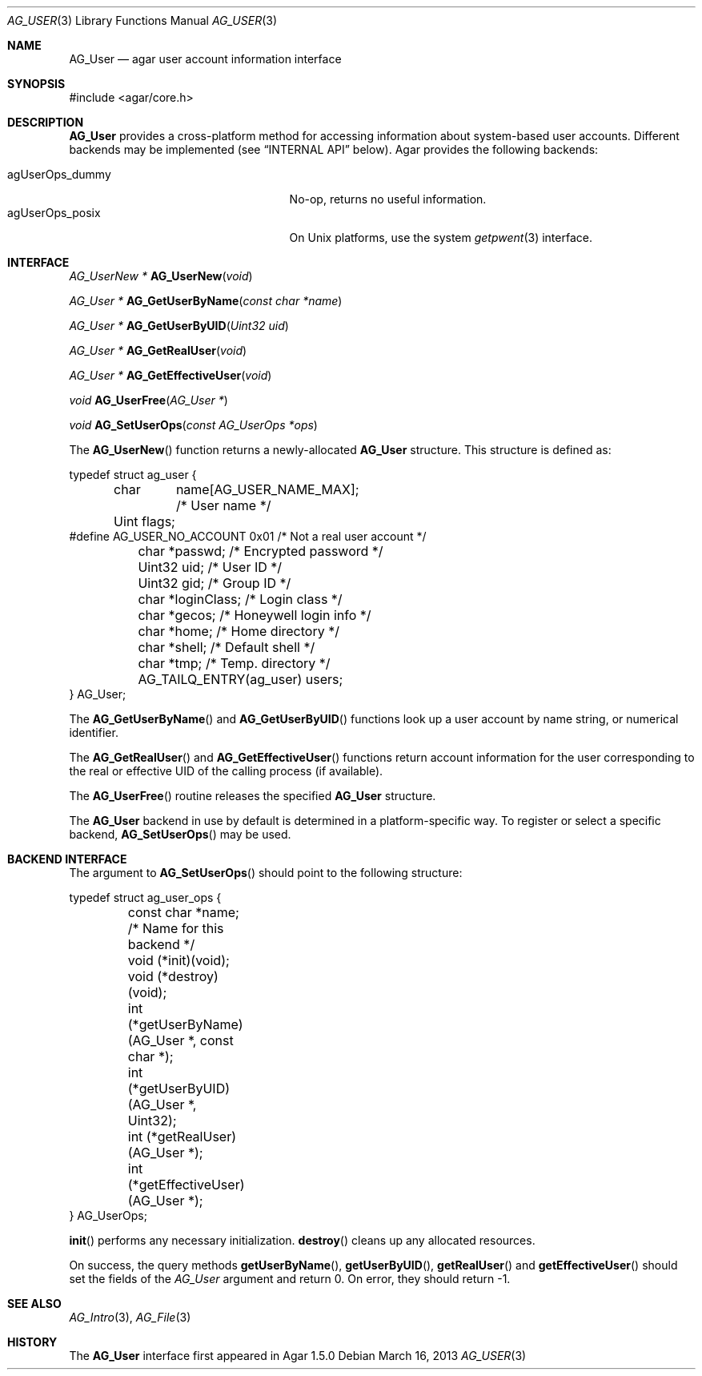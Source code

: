 .\" Copyright (c) 2013 Hypertriton, Inc. <http://hypertriton.com/>
.\" All rights reserved.
.\"
.\" Redistribution and use in source and binary forms, with or without
.\" modification, are permitted provided that the following conditions
.\" are met:
.\" 1. Redistributions of source code must retain the above copyright
.\"    notice, this list of conditions and the following disclaimer.
.\" 2. Redistributions in binary form must reproduce the above copyright
.\"    notice, this list of conditions and the following disclaimer in the
.\"    documentation and/or other materials provided with the distribution.
.\" 
.\" THIS SOFTWARE IS PROVIDED BY THE AUTHOR ``AS IS'' AND ANY EXPRESS OR
.\" IMPLIED WARRANTIES, INCLUDING, BUT NOT LIMITED TO, THE IMPLIED
.\" WARRANTIES OF MERCHANTABILITY AND FITNESS FOR A PARTICULAR PURPOSE
.\" ARE DISCLAIMED. IN NO EVENT SHALL THE AUTHOR BE LIABLE FOR ANY DIRECT,
.\" INDIRECT, INCIDENTAL, SPECIAL, EXEMPLARY, OR CONSEQUENTIAL DAMAGES
.\" (INCLUDING BUT NOT LIMITED TO, PROCUREMENT OF SUBSTITUTE GOODS OR
.\" SERVICES; LOSS OF USE, DATA, OR PROFITS; OR BUSINESS INTERRUPTION)
.\" HOWEVER CAUSED AND ON ANY THEORY OF LIABILITY, WHETHER IN CONTRACT,
.\" STRICT LIABILITY, OR TORT (INCLUDING NEGLIGENCE OR OTHERWISE) ARISING
.\" IN ANY WAY OUT OF THE USE OF THIS SOFTWARE EVEN IF ADVISED OF THE
.\" POSSIBILITY OF SUCH DAMAGE.
.\"
.Dd March 16, 2013
.Dt AG_USER 3
.Os
.ds vT Agar API Reference
.ds oS Agar 1.3
.Sh NAME
.Nm AG_User
.Nd agar user account information interface
.Sh SYNOPSIS
.Bd -literal
#include <agar/core.h>
.Ed
.Sh DESCRIPTION
.Nm
provides a cross-platform method for accessing information about
system-based user accounts.
Different backends may be implemented (see
.Dq INTERNAL API
below).
Agar provides the following backends:
.Pp
.Bl -tag -compact -width "agUserOps_gettimeofday "
.It agUserOps_dummy
No-op, returns no useful information.
.It agUserOps_posix
On Unix platforms, use the system
.Xr getpwent 3
interface.
.El
.Sh INTERFACE
.nr nS 1
.Ft "AG_UserNew *"
.Fn AG_UserNew "void"
.Pp
.Ft "AG_User *"
.Fn AG_GetUserByName "const char *name"
.Pp
.Ft "AG_User *"
.Fn AG_GetUserByUID "Uint32 uid"
.Pp
.Ft "AG_User *"
.Fn AG_GetRealUser "void"
.Pp
.Ft "AG_User *"
.Fn AG_GetEffectiveUser "void"
.Pp
.Ft "void"
.Fn AG_UserFree "AG_User *"
.Pp
.Ft void
.Fn AG_SetUserOps "const AG_UserOps *ops"
.Pp
.nr nS 0
The
.Fn AG_UserNew
function returns a newly-allocated
.Nm
structure.
This structure is defined as:
.Bd -literal
typedef struct ag_user {
	char	 name[AG_USER_NAME_MAX];  /* User name */
	Uint     flags;
#define AG_USER_NO_ACCOUNT 0x01           /* Not a real user account */
	char    *passwd;                  /* Encrypted password */
	Uint32   uid;                     /* User ID */
	Uint32   gid;                     /* Group ID */
	char    *loginClass;              /* Login class */
	char    *gecos;                   /* Honeywell login info */
	char    *home;                    /* Home directory */
	char    *shell;                   /* Default shell */
	char    *tmp;                     /* Temp. directory */
	AG_TAILQ_ENTRY(ag_user) users;
} AG_User;
.Ed
.Pp
The
.Fn AG_GetUserByName
and
.Fn AG_GetUserByUID
functions look up a user account by name string, or numerical identifier.
.Pp
The
.Fn AG_GetRealUser
and
.Fn AG_GetEffectiveUser
functions return account information for the user corresponding to
the real or effective UID of the calling process (if available).
.Pp
The
.Fn AG_UserFree
routine releases the specified
.Nm
structure.
.Pp
The
.Nm
backend in use by default is determined in a platform-specific
way.
To register or select a specific backend,
.Fn AG_SetUserOps
may be used.
.Sh BACKEND INTERFACE
The argument to
.Fn AG_SetUserOps
should point to the following structure:
.Bd -literal
typedef struct ag_user_ops {
	const char *name;                   /* Name for this backend */
	void     (*init)(void);
	void     (*destroy)(void);
	int      (*getUserByName)(AG_User *, const char *);
	int      (*getUserByUID)(AG_User *, Uint32);
	int      (*getRealUser)(AG_User *);
	int      (*getEffectiveUser)(AG_User *);
} AG_UserOps;
.Ed
.Pp
.Fn init
performs any necessary initialization.
.Fn destroy
cleans up any allocated resources.
.Pp
On success, the query methods
.Fn getUserByName ,
.Fn getUserByUID ,
.Fn getRealUser
and
.Fn getEffectiveUser
should set the fields of the
.Ft AG_User
argument and return 0.
On error, they should return -1.
.Sh SEE ALSO
.Xr AG_Intro 3 ,
.Xr AG_File 3
.Sh HISTORY
The
.Nm
interface first appeared in Agar 1.5.0
